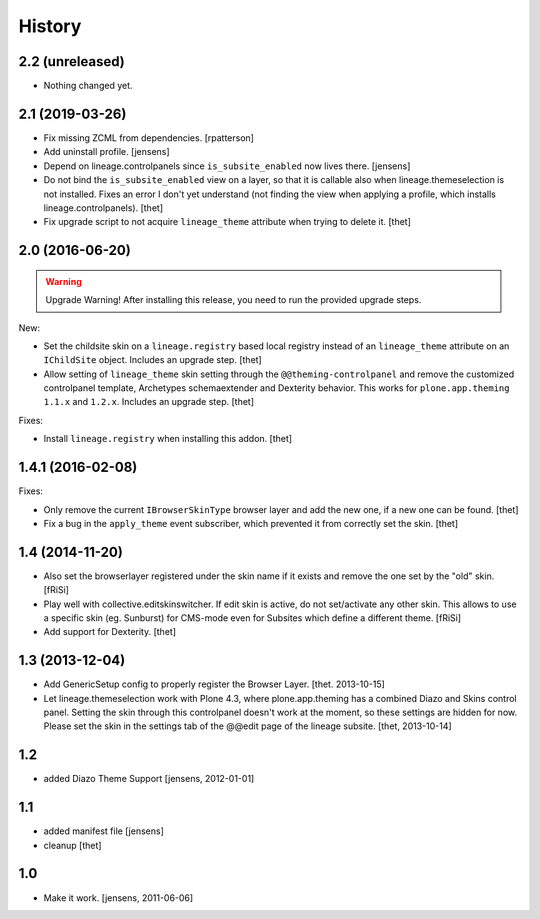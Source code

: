 
History
=======


2.2 (unreleased)
----------------

- Nothing changed yet.


2.1 (2019-03-26)
----------------

- Fix missing ZCML from dependencies.
  [rpatterson]

- Add uninstall profile.
  [jensens]

- Depend on lineage.controlpanels since ``is_subsite_enabled`` now lives there.
  [jensens]

- Do not bind the ``is_subsite_enabled`` view on a layer, so that it is callable also when lineage.themeselection is not installed.
  Fixes an error I don't yet understand (not finding the view when applying a profile, which installs lineage.controlpanels).
  [thet]

- Fix upgrade script to not acquire ``lineage_theme`` attribute when trying to delete it.
  [thet]


2.0 (2016-06-20)
----------------

.. warning:: Upgrade Warning!
    After installing this release, you need to run the provided upgrade steps.

New:

- Set the childsite skin on a ``lineage.registry`` based local registry instead of an ``lineage_theme`` attribute on an ``IChildSite`` object.
  Includes an upgrade step.
  [thet]

- Allow setting of ``lineage_theme`` skin setting through the ``@@theming-controlpanel`` and remove the customized controlpanel template, Archetypes schemaextender and Dexterity behavior.
  This works for ``plone.app.theming`` ``1.1.x`` and ``1.2.x``.
  Includes an upgrade step.
  [thet]

Fixes:

- Install ``lineage.registry`` when installing this addon.
  [thet]


1.4.1 (2016-02-08)
------------------

Fixes:

- Only remove the current ``IBrowserSkinType`` browser layer and add the new one, if a new one can be found.
  [thet]

- Fix a bug in the ``apply_theme`` event subscriber, which prevented it from correctly set the skin.
  [thet]


1.4 (2014-11-20)
----------------

- Also set the browserlayer registered under the skin name if it exists and
  remove the one set by the "old" skin.
  [fRiSi]

- Play well with collective.editskinswitcher. If edit skin is active, do
  not set/activate any other skin. This allows to use a specific skin (eg.
  Sunburst) for CMS-mode even for Subsites which define a different theme.
  [fRiSi]

- Add support for Dexterity.
  [thet]


1.3 (2013-12-04)
----------------

- Add GenericSetup config to properly register the Browser Layer.
  [thet. 2013-10-15]

- Let lineage.themeselection work with Plone 4.3, where plone.app.theming has a
  combined Diazo and Skins control panel. Setting the skin through this
  controlpanel doesn't work at the moment, so these settings are hidden for
  now. Please set the skin in the settings tab of the @@edit page of the
  lineage subsite.
  [thet, 2013-10-14]


1.2
---

- added Diazo Theme Support
  [jensens, 2012-01-01]


1.1
---

- added manifest file [jensens]

- cleanup [thet]


1.0
---

* Make it work. [jensens, 2011-06-06]
